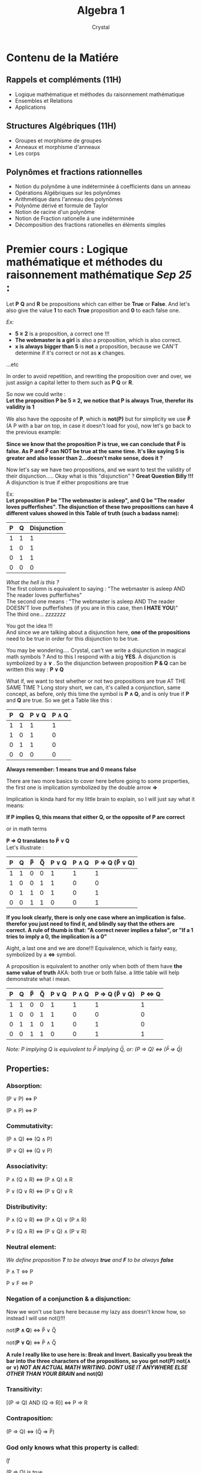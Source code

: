 #+title: Algebra 1
#+AUTHOR: Crystal
#+OPTIONS: ^:{}
#+OPTIONS: \n:y
#+OPTIONS: num:nil
#+EXPORT_FILE_NAME: ../../../uni_notes/algebra.html
#+HTML_HEAD: <link rel="stylesheet" type="text/css" href="../src/css/colors.css"/>
#+HTML_HEAD: <link rel="stylesheet" type="text/css" href="../src/css/style.css"/>
#+OPTIONS: html-style:nil
#+OPTIONS: toc:4
#+HTML_LINK_HOME: https://crystal.tilde.institute/
#+HTML_LINK_UP: ../../../uni_notes/
#+OPTIONS: tex:imagemagick
#+HTML_HEAD: <link rel="icon" type="image/x-icon" href="favicon.ico">

* Contenu de la Matiére
** Rappels et compléments (11H)
- Logique mathématique et méthodes du raisonnement mathématique
- Ensembles et Relations
- Applications

** Structures Algébriques (11H)
- Groupes et morphisme de groupes
- Anneaux et morphisme d'anneaux
- Les corps

** Polynômes et fractions rationnelles
- Notion du polynôme à une indéterminée á coefficients dans un anneau
- Opérations Algébriques sur les polynômes
- Arithmétique dans l'anneau des polynômes
- Polynôme dérivé et formule de Taylor
- Notion de racine d'un polynôme
- Notion de Fraction rationelle á une indéterminée
- Décomposition des fractions rationelles en éléments simples

* Premier cours : Logique mathématique et méthodes du raisonnement mathématique /Sep 25/ :

Let *P* *Q* and *R* be propositions which can either be *True* or *False*. And let's also give the value *1* to each *True* proposition and *0* to each false one.

/Ex:/
- *5 ≥ 2* is a proposition, a correct one !!!
- *The webmaster is a girl* is also a proposition, which is also correct.
- *x is always bigger than 5* is *not* a proposition, because we CAN'T determine if it's correct or not as *x* changes.
...etc

In order to avoid repetition, and rewriting the proposition over and over, we just assign a capital letter to them such as *P Q* or *R*.

So now we could write :
*Let the proposition P be 5 ≥ 2, we notice that P is always True, therefor its validity is 1*

We also have the opposite of *P*, which is *not(P)* but for simplicity we use *P̅* (A P with a bar on top, in case it doesn't load for you), now let's go back to the previous example:

*Since we know that the proposition P is true, we can conclude that P̅ is false. As P and P̅ can NOT be true at the same time. It's like saying 5 is greater and also lesser than 2...doesn't make sense, does it ?*

Now let's say we have two propositions, and we want to test the validity of their disjunction..... Okay what is this "disjunction" ? *Great Question Billy !!!* A disjunction is true if either propositions are true

Ex:
*Let proposition P be "The webmaster is asleep", and Q be "The reader loves pufferfishes". The disjunction of these two propositions can have 4 different values showed in this Table of truth (such a badass name):*

| P | Q | Disjunction |
|---+---+-------------|
| 1 | 1 |           1 |
| 1 | 0 |           1 |
| 0 | 1 |           1 |
| 0 | 0 |           0 |

/What the hell is this ?/
The first colomn is equivalent to saying : "The webmaster is asleep AND The reader loves pufferfishes"
The second one means : "The webmaster is asleep AND The reader DOESN'T love pufferfishes (if you are in this case, then *I HATE YOU*)"
The third one... /zzzzzzz/

You got the idea !!!
And since we are talking about a disjunction here, *one of the propositions* need to be true in order for this disjunction to be true.

You may be wondering.... Crystal, can't we write a disjunction in magical math symbols ? And to this I respond with a big *YES*. A disjunction is symbolized by a *∨* . So the disjunction between proposition *P & Q* can be written this way : *P ∨ Q*

What if, we want to test whether or not two propositions are true AT THE SAME TIME ? Long story short, we can, it's called a conjunction, same concept, as before, only this time the symbol is *P ∧ Q*, and is only true if *P* and *Q* are true. So we get a Table like this :

| P | Q | P ∨ Q | P ∧ Q |
|---+---+-------+-------|
| 1 | 1 |     1 |     1 |
| 1 | 0 |     1 |     0 |
| 0 | 1 |     1 |     0 |
| 0 | 0 |     0 |     0 |

*Always remember: 1 means true and 0 means false*

There are two more basics to cover here before going to some properties, the first one is implication symbolized by the double arrow *⇒*

Implication is kinda hard for my little brain to explain, so I will just say what it means:

*If P implies Q, this means that either Q, or the opposite of P are correct*

or in math terms

*P ⇒ Q translates to P̅ ∨ Q*
Let's illustrate :

| P | Q | P̅ | Q̅ | P ∨ Q | P ∧ Q | P ⇒ Q (P̅ ∨ Q) |
|---+---+---+---+-------+-------+---------------|
| 1 | 1 | 0 | 0 |     1 |     1 |             1 |
| 1 | 0 | 0 | 1 |     1 |     0 |             0 |
| 0 | 1 | 1 | 0 |     1 |     0 |             1 |
| 0 | 0 | 1 | 1 |     0 |     0 |             1 |

*If you look clearly, there is only one case where an implication is false. therefor you just need to find it, and blindly say that the others are correct. A rule of thumb is that: "A correct never implies a false", or  "If a 1 tries to imply a 0, the implication is a 0"*

Aight, a last one and we are done!!! Equivalence, which is fairly easy, symbolized by a *⇔* symbol.

A proposition is equivalent to another only when both of them have *the same value of truth* AKA: both true or both false. a little table will help demonstrate what i mean.

| P | Q | P̅ | Q̅ | P ∨ Q | P ∧ Q | P ⇒ Q (P̅ ∨ Q) | P ⇔ Q |
|---+---+---+---+-------+-------+---------------+-------|
| 1 | 1 | 0 | 0 |     1 |     1 |             1 |     1 |
| 1 | 0 | 0 | 1 |     1 |     0 |             0 |     0 |
| 0 | 1 | 1 | 0 |     1 |     0 |             1 |     0 |
| 0 | 0 | 1 | 1 |     0 |     0 |             1 |     1 |

/Note: P implying Q is equivalent to P̅ implying Q̅, or: (P ⇒ Q) ⇔ (P̅ ⇒ Q̅)/

** Properties:
*** *Absorption*:
(P ∨ P) ⇔ P

(P ∧ P) ⇔ P

*** *Commutativity*:
(P ∧ Q) ⇔ (Q ∧ P)

(P ∨ Q) ⇔ (Q ∨ P)

*** *Associativity*:
P ∧ (Q ∧ R) ⇔ (P ∧ Q) ∧ R

P ∨ (Q ∨ R) ⇔ (P ∨ Q) ∨ R

*** *Distributivity*:
P ∧ (Q ∨ R) ⇔ (P ∧ Q) ∨ (P ∧ R)

P ∨ (Q ∧ R) ⇔ (P ∨ Q) ∧ (P ∨ R)

*** *Neutral element*:
/We define proposition *T* to be always *true* and *F* to be always *false*/

P ∧ T ⇔ P

P ∨ F ⇔ P
*** *Negation of a conjunction & a disjunction*:
Now we won't use bars here because my lazy ass doesn't know how, so instead I will use not()!!!

not(*P ∧ Q*) ⇔ P̅ ∨ Q̅

not(*P ∨ Q*) ⇔ P̅ ∧ Q̅

*A rule I really like to use here is: Break and Invert. Basically you break the bar into the three characters of the propositions, so you get not(P) not(∧ or ∨) /NOT AN ACTUAL MATH WRITING. DONT USE IT ANYWHERE ELSE OTHER THAN YOUR BRAIN/ and not(Q)*

*** *Transitivity*:
[(P ⇒ Q) AND (Q ⇒ R)] ⇔ P ⇒ R

*** *Contraposition*:
(P ⇒ Q) ⇔ (Q̅ ⇒ P̅)

*** God only knows what this property is called:
/If/

(P ⇒ Q) is true

and

(P̅ ⇒ Q) is true

then

Q is always true

** Some exercices I found online :

*** USTHB 2022/2023 Section B :

**** Exercice 1: Démontrer les équivalences suivantes:
1. (P ⇒ Q) ⇔ (Q̅ ⇒ P̅)

   Basically we are asked to prove contraposition, so here we have ( P ⇒ Q ) which is equivalent to P̅ ∨ Q *By definition : (P ⇒ Q) ⇔  (P̅ ∨ Q)*


   So we end up with : *(P̅ ∨ Q) ⇔ (Q̅ ⇒ P̅)*, now we just do the same with the second part of the contraposition. *(Q̅ ⇒ P̅) ⇔ (Q ∨ P̅)* therefor :


   *(Q ∨ P̅) ⇔ (P̅ ∨ Q)*, which is true because of commutativity

2. not(P ⇒ Q) ⇔  P ∧ Q̅


Okaaaay so, let's first get rid of the implication, because I don't like it : *not(P̅ ∨ Q)*


Now that we got rid of it, we can negate the whole disjunction *not(P̅ ∨ Q) ⇔ (P ∧ Q̅)*. Which is the equivalence we needed to prove

3. P ⇒ (Q ∧ R) ⇔ (P ⇒ Q) ∧ (P ⇒ R)

   One might be tempted to replace P with P̅ to get rid of the implication...sadly this isnt it. All we have to do here is resort to *Distributivity*, because yeah, we can distribute an implication across a {con/dis}junction

4. P ∧ (Q ∨ R) ⇔ (P ∧ Q) ∨ (P ∧ R)

   Literally the same as above 🩷


**** Exercice 2: Dire si les propositions suivantes sont vraies ou fausses, et les nier:

1. ∀x ∈ ℝ ,∃y ∈ ℝ*+, tels que e^x = y

   For each x from the set of Real numbers, there exists a number y from the set of non-zero positive Real numbers that satisfies the equation : e^x = y


"The function f(x)=e^x is always positive and non-null", the very definition of an exponential function !!!!


*So the proposition is true*


2. ∃x ∈ ℝ, tels que x^2 < x < x^3


We just need to find a value that satisifies this condition...thankfully its easy....

x² < x < x³ , we divide the three terms by x so we get :


x < 1 < x² , or :


*x < 1* ; *1 < x²* ⇔  *x < 1* ; *1 < x* /We square root both sides/


We end up with a contradiction, therefor its wrong


3. ∀x ∈ ℝ, ∃y ∈ ℝ tels que y = 3x - 8


I dont really understand this one, so let me translate it "For any value of x from the set of Real numbers, 3x - 8 is a Real number".... i mean....yeah, we are substracting a Real number from an other real number...

*Since substraction is an  Internal composition law in ℝ, therefor all results of a substraction between two Real numbers is...Real*

4. ∃x ∈ ℕ, ∀y ∈ ℕ, x > y ⇒ x + y < 8

   "There exists a number x from the set of Natural numbers such as for all values of y from the set of Natural numbers, x > y implies x + y < 8"


Let's get rid of the implication :

∃x ∈ ℕ, ∀y ∈ ℕ, (y > x) ∨ (x + y < 8) /There exists a number x from the set of Natural numbers such as for all values of y from the set of Natural numbers y > x OR x + y < 8/

This proposition is true, because there exists a value of x that satisfies this condition, it's *all numbers under 8* let's take 3 as an example:


*x = 3 , if y > 3 then the first condition is true ; if y < 3 then the second one is true*


Meaning that the two propositions CAN NOT BE WRONG TOGETHER, either one is wrong, or the other


y > x


*y - x > 0*


y + x < 8


*y < 8 - x* /This one is always true for all values of x below 8, since we are working in the set ℕ/


5. ∀x ∈ ℝ, x² ≥ 1 ⇔  x ≥ 1

   ....This is getting stupid. of course it's true it's part of the definition of the power of 2


* 2éme cours /Oct 2/

** Quantifiers

A propriety P can depend on a parameter x


∀ is the universal quantifier which stands for "For any value of..."


∃ is the existential quantifier which stands for "There exists at least one..."


***** Example
P(x) : x+1≥0

P(X) is True or False depending on the values of x


*** Proprieties
**** Propriety Number 1:
The negation of the universal quantifier is the existential quantifier, and vice-versa :

- not(∀x ∈ E , P(x)) ⇔ ∃ x ∈ E, not(P(x))
- not(∃x ∈ E , P(x)) ⇔ ∀ x ∈ E, not(P(x))

***** Example:
∀ x ≥ 1  x² > 5 ⇔ ∃ x ≥ 1 x² < 5
**** Propriety Number 2:

*∀x ∈ E, [P(x) ∧ Q(x)] ⇔ [∀ x ∈ E, P(x)] ∧ [∀ x ∈ E, Q(x)]*


The propriety "For any value of x from a set E , P(x) and Q(x)" is equivalent to "For any value of x from a set E, P(x) AND for any value of x from a set E, Q(x)"
***** Example :
P(x) : sqrt(x) > 0 ;  Q(x) : x ≥ 1


∀x ∈ ℝ*+, [sqrt(x) > 0 , x ≥ 1] ⇔ [∀x ∈ R*+, sqrt(x) > 0] ∧ [∀x ∈ R*+, x ≥ 1]


*Which is true*
**** Propriety Number 3:

*∃ x ∈ E, [P(x) ∧ Q(x)] /⇒/ [∃ x ∈ E, P(x)] ∧ [∃ x ∈ E, Q(x)]*


/Here its an implication and not an equivalence/

***** Example of why it's NOT an equivalence :
P(x) : x > 5  ;  Q(x) : x < 5


Of course there is no value of x such as its inferior and superior to 5 at the same time, so obviously the proposition is false. However, the two propositions separated are correct on their own, because there is a value of x such as its superior to 5, and there is also a value of x such as its inferior to 5. This is why it's an implication and NOT AN EQUIVALENCE!!!
**** Propriety Number 4:

*[∀ x ∈ E, P(x)] ∨ [∀ x ∈ E, Q(x)] /⇒/ ∀x ∈ E, [P(x) ∨ Q(x)]*


/Same here, implication and NOT en equivalence/


** Multi-parameter proprieties :

A propriety P can depend on two or more parameters, for convenience we call them x,y,z...etc

***** Example :
P(x,y): x+y > 0


P(0,1) is a True proposition


P(-2,-1) is a False one

***** WARNING :

∀x ∈ E, ∃y ∈ F , P(x,y)


∃y ∈ F, ∀x ∈ E , P(x,y)


Are different because in the first one y depends on x, while in the second one, it doesn't
****** Example :
∀ x ∈ ℕ , ∃ y ∈ ℕ y > x ------ True


∃ y ∈ ℕ , ∀ x ∈ ℕ y > x ------ False

**** Proprieties :
1. not(∀x ∈ E ,∃y ∈ F P(x,y)) ⇔ ∃x ∈ E, ∀y ∈ F not(P(x,y))
2. not(∃x ∈ E ,∀y ∈ F P(x,y)) ⇔ ∀x ∈ E, ∃y ∈ F not(P(x,y))

** Methods of mathematical reasoning :
*** Direct reasoning :

To show that an implication P ⇒ Q is true, we suppose that P is true and we show that Q is true

**** Example:
Let a,b be two Real numbers, we have to prove that *a² + b² = 1 ⇒ |a + b| ≤ 2*


We suppose that a²+b² = 1 and we prove that |a + b| ≤ 2


a²+b²=1 ⇒  b² = 1 - a² ; a² = 1 - b²


a²+b²=1 ⇒  1 - a² ≥ 0 ; 1 - b² ≥ 0


a²+b²=1 ⇒  a² ≤ 1 ; b² ≤ 1


a²+b²=1 ⇒ -1 ≤ a ≤ 1 ; -1 ≤ b ≤ 1


a²+b²=1 ⇒ -2 ≤ a + b ≤ 2


a²+b²=1 ⇒ |a + b| ≤ 2 *Which is what we wanted to prove, therefor the implication is correct*

*** Reasoning by the Absurd:
To prove that a proposition is True, we suppose that it's False and we must come to a contradiction


And to prove that an implication P ⇒ Q is true using the reasoning by the absurd, we suppose that  P ∧ not(Q) is true, and then we come to a contradiction as well
**** Example:
Prove that this proposition is correct using the reasoning by the absurd : ∀x ∈ ℝ* , sqrt(1+x²) ≠ 1 + x²/2


We assume that ∃ x ℝ* , sqrt(1+x²) = 1 + x²/2


sqrt(1+x²) = 1 + x²/2 ; 1 + x² = (1+x²/2)² ; 1 + x² = 1 + x^4/4 + x²  ;  x^(4)/4 = 0 ... Which contradicts with our proposition, since x = 4 and we are working on the ℝ* set


*** Reasoning by contraposition:
If an implication P ⇒ Q is too hard to prove, we just have to prove not(Q) ⇒ not(P) is true !!! or in other words that both not(P) and not(Q) are true


*** Reasoning by counter example:
To prove that a proposition ∀x ∈ E, P(x) is false, all we have to do is find a single value of x from E such as not(P(x)) is true
* 3eme Cours : /Oct 9/
*** Reasoning by recurrence :
P is a propriety dependent of *n ∈ ℕ*. If for n0 ∈ ℕ P(n0) is true, and if for n ≥ n0 (P(n) ⇒ P(n+1)) is true. Then P(n) is true for n ≥ n0

**** Example:
Let's prove that ∀ n ≥ 1 , (n,k=1)Σk = [n(n+1)]/2


P(n) : (n,k=1)Σk = [n(n+1)]/2



*Pour n = 1:* (1,k=1)Σk = 1 ; [n(n+1)]/2 = 1 . *So P(1) is true*



For n ≥ 1. We assume that P(n) is true, OR : *(n, k=1)Σk = n(n+1)/2*. We now have to prove that P(n+1) is true, Or : *(n+1, k=1)Σk = (n+1)(n+2)/2*


(n+1, k=1)Σk = 1 + 2 + .... + n + (n+1) ; (n+1, k=1)Σk = (n, k=1)Σk + (n+1) ; = n(n+1)/2 + (n+1) ; = [n(n+1) + 2(n+1)]/2 ; = *[(n+2)(n+1)]/2* /WHICH IS WHAT WE NEEDED TO FIND/


*Conclusion: ∀n ≥ 1 , (n,k=1)Σk = n(n+1)/2*

* 4eme Cours : Chapitre 2 : Sets and Operations
** Definition of a set :
A set is a collection of objects that share the sane propriety

** Belonging, inclusion, and equality :
a. Let E be a set. If x is an element of E, we say that x belongs to E we write *x ∈ E*, and if it doesn't, we write *x ∉ E*
b. A set E is included in a set F if all elements of E are elements of F and we write *E ⊂ F ⇔ (∀x , x ∈ E ⇒ x ∈ F)*. We say that E is a subset of F, or a part of F. The negation of this propriety is : *E ⊄ F ⇔ ∃x , x ∈ E and x ⊄ F*
c. E and F are equal if E is included in F and F is included in E, and we write *E = F ⇔ (E ⊂ F) et (F ⊂ E)*
d. The empty set (symbolized by ∅) is a set without elements, and is included in all sets (by convention) : *∅ ⊂ E*

** Intersections and reunions :
*** Intersection:
E ∩ F = {x / x ∈ E AND x ∈ F} ; x ∈ E ∩ F ⇔ x ∈ F AND x ∈ F


x ∉ E ∩ F ⇔ x ∉ E OR x ∉ F

*** Union:
E ∪ F = {x / x ∈ E OR x ∈ F} ;  x ∈ E ∪ F ⇔ x ∈ F OR x ∈ F


x ∉ E ∪ F ⇔ x ∉ E AND x ∉ F
*** Difference between two sets:
E\F(Which is also written as : E - F) = {x / x ∈ E and x ∉ F}
*** Complimentary set:
If F ⊂ E. E - F is the complimentary of F in E.


FCE = {x /x ∈ E AND x ∉ F} *ONLY WHEN F IS A SUBSET OF E*
*** Symmetrical difference
E Δ F = (E - F) ∪ (F - E) ; = (E ∪ F) - (E ∩ F)
** Proprieties :
Let E,F and G be 3 sets. We have :
*** Commutativity:
E ∩ F = F ∩ E
E ∪ F = F ∪ E
*** Associativity:
E ∩ (F ∩ G) = (E ∩ F) ∩ G
E ∪ (F ∪ G) = (E ∪ F) ∪ G
*** Distributivity:
E ∩ (F ∪ G) = (E ∩ F) ∪ (E ∩ G)
E ∪ (F ∩ G) = (E ∪ F) ∩ (E ∪ G)
*** Lois de Morgan:
If E ⊂ G and F ⊂ G ;

(E ∩ F)CG = ECG ∪ FCG ; (E ∪ F)CG = ECG ∩ FCG
*** An other one:
E - (F ∩ G) = (E-F) ∪ (E-G) ;  E - (F ∪ G) = (E-F) ∩ (E-G)
*** An other one:
E ∩ ∅ = ∅ ; E ∪ ∅ = E
*** And an other one:
E ∩ (F Δ G) = (E ∩ F) Δ (E ∩ G)
*** And the last one:
E Δ ∅ = E ; E Δ E = ∅
* 5eme cours: L'ensemble des parties d'un ensemble /Oct 16/
Let E be a set. We define P(E) as the set of all parts of E : *P(E) = {X/X ⊂ E}*


*** Notes :
∅ ∈ P(E) ; E ∈ P(E)


cardinal E = n /The number of terms in E/ , cardinal P(E) = 2^n /The number of all parts of E/

*** Examples :
E = {a,b,c} ; P(E)={∅, {a}, {b}, {c}, {a,b}, {b,c}, {a,c}, {a,b,c}}

** Partition of a set :
We say that *A* is a partition of E if:
a. ∀ x ∈ A , x ≠ 0
b. All the elements of *A* are two by two disjoint. Or in other terms, there should not be two elements that intersects with each other.
c. The reunion of all elements of *A* is equal to E
** Cartesian products :
Let E and F be two sets, the set EXF = {(x,y)/ x ∈ E AND y ∈ F} is called the Cartesian product of E and F
*** Example :
A = {4,5} ; B= {4,5,6} ; AxB = {(4,4), (4,5), (4,6), (5,4), (5,5), (5,6)}


BxA = {(4,4), (4,5), (5,4), (5,5), (6,4), (6,5)} ; Therefore AxB ≠ BxA
*** Some proprieties:
1. ExF = ∅ ⇔ E=∅ OR F=∅
2. ExF = FxE ⇔ E=F OR E=∅ OR F=∅
3. E x (F∪G) = (ExF) ∪ (ExG)
4. (E∪F) x G = (ExG) ∪ (FxG)
5. (E∪F) ∩ (GxH) = (E ∩ G) x (F ∩ H)
6. Generally speaking : (ExF) ∪ (GxH) ≠ (E∪G) x (F∪H)
* Binary relations in a set :
** Definition :
Let E be a set and x,y ∈ E. If there exists a link between x and y, we say that they are tied by a relation *R* and we write *xRy*
** Proprieties :
Let E be a set and R a relation defined in E
1. We say that R is reflexive if ∀ x ∈ E, xRx (for any element x in E,x is related to itself)
2. We say that R is symmetrical if ∀ x,y ∈ E , xRy ⇒ yRx
3. We say that R is transitive if ∀ x,y,z ∈ E (xRy , yRz) ⇒ xRz
4. We say that R is anti-symmetrical if ∀ x,y ∈ E xRy AND yRx ⇒ x = y
** Equivalence relationship :
We say that R is a relation of equivalence in E if its reflexive, symetrical and transitive
*** Equivalence class :
Let R be a relation of equivalence in E and a ∈ E, we call equivalence class of *a*, and we write ̅a or ȧ, or cl a the following set :


*a̅ = {y ∈ E/ y R a}*
**** The quotient set :
E/R = {̅a , a ∈ E}
** Order relationship :
Let E be a set and R be a relation defined in E. We say that R is a relation of order if its reflexive, anti-symetrical and transitive.
1. The order R is called total if ∀ x,y ∈ E xRy OR yRx
2. The order R is called partial if ∃ x,y ∈ E xR̅y AND yR̅x
*** TODO Examples :
∀x,y ∈ ℝ , xRy ⇔ x²-y²=x-y
1. Prove that R is an equivalence relation
2. Let a ∈ ℝ, find ̅a
* TP exercices /Oct 20/ :
** Exercice 3 :
*** Question 3
Montrer par l'absurde que P : ∀x ∈ ℝ*, √(4+x³) ≠ 2 + x³/4 est vraies

#+BEGIN_VERSE
On suppose que ∃ x ∈ ℝ* , √(4+x³) = 2 + x³/4
4+x³ = (2 + x³/4)²
4+x³ = 4 + x⁶/16 + 4*(x³/4)
4+x³ = 4 + x⁶/16 + x³
x⁶/16 = 0
x⁶ = 0
x = 0 . Or, x appartiens a ℝ\{0}, donc P̅ est fausse. Ce qui est equivalent a dire que P est vraie
#+END_VERSE
** Exercice 4 :
*** DONE Question 1 :
#+BEGIN_VERSE
∀ n ∈ ℕ* , (n ,k=1)Σ1/k(k+1) = 1 - 1/1+n
P(n) : (n ,k=1)Σ1/k(k+1) = 1 - 1/1+n
1. *On vérifie P(n) pour n = 1*
(1 ,k=1)Σ1/k(k+1) = 1/1(1+1)
                  = 1/2 --- (1)
1 - 1/1+1         = 1 - 1/2
                  = 1/2 --- (2)
De (1) et (2), P(0) est vraie ---- (a)

2. *On suppose que P(n) est vraie pour n ≥ n1 puis on vérifie pour n+1*
(n ,k=1)Σ1/k(k+1) = 1 - 1/1+n
(n ,k=1)Σ1/k(k+1) + 1/(n+1)(n+2) = 1 - (1/(1+n)) + 1/(n+1)(n+2)
(n+1 ,k=1)Σ1/k(k+1) = 1 - 1/(n+1) + 1/[(n+1)(n+2)]
(n+1 ,k=1)Σ1/k(k+1) = 1 + 1/[(n+1)(n+2)] - (n+2)/[(n+1)(n+2)]
(n+1 ,k=1)Σ1/k(k+1) = 1 + [1-(n+2)]/[(n+1)(n+2)]
(n+1 ,k=1)Σ1/k(k+1) = 1 + [-n-1]/[(n+1)(n+2)]
(n+1 ,k=1)Σ1/k(k+1) = 1 - [n+1]/[(n+1)(n+2)]
(n+1 ,k=1)Σ1/k(k+1) = 1 - 1/(n+1+1) *CQFD*

Donc P(n+1) est vraie. ---- (b)
De (a) et (b) on conclus que la proposition de départ est vraie
#+END_VERSE
* Chapter 3 : Applications
** 3.1 Generalities about applications :
*** Definition :
Let E and F be two sets.
1. We call a function of the set E to the set F any relation from E to F such as for any element of E, we can find _at most one_ element of F that corresponds to it.
2. We call an application of the set E to the set F a relation from E to F such as for any element of E, we can find _one and only one_ element of F that corresponds to it.
3. f: E_{1} ---> F_{1} ; g: E_{2} ---> F_{2} ; f ≡ g ⇔ [E_{1 }= E_{2} ; F_{1} = F_{2} ; f(x) = g(x) ∀x ∈ E_{1}

   Generally speaking, we schematize a function or an application by this writing :
   #+BEGIN_VERSE
   f : E ---> F
       x ---> f(x)=y
      Γ = {(x , f(x))/ x ∈ E ; f(x) ∈ F} is the graph of f
   #+END_VERSE
**** Some examples :
***** Ex1:
#+BEGIN_VERSE
f : ℝ ---> ℝ
    x ---> f(x) = (x-1)/x
is a function, because 0 does NOT have a corresponding element using that relation.
#+END_VERSE
***** Ex2:
#+BEGIN_VERSE
f : ℝ^{*} ---> ℝ
    x ---> f(x)= (x-1)/x
is, however, an application
#+END_VERSE
*** Restriction and prolongation of an application :
Let f : E -> F an application and E_{1} ⊂ E therefore :
#+BEGIN_VERSE
g : E_{1} -> F
g(x) = f(x) ∀x ∈ E_{1}

g is called the *restriction* of f to E_{1}. And f is called the *prolongation* of g to E.
#+END_VERSE
**** Example
#+BEGIN_VERSE
f : ℝ ---> ℝ
    x ---> f(x) = x^{2}

g : [0 , +∞[ ---> ℝ
    x ---> g(x) = x²

g is called the *restriction* of f to ℝ^{+}. And f is called the *prolongation* of g to ℝ.
#+END_VERSE
*** Composition of applications :
Let E,F, and G be three sets, f: E -> F and g: F -> G are two applications. We define their composition, symbolized by g_{o}f as follow :


g_{o}f : E -> G . ∀x ∈ E (g_{o}f)_{(x)}= g(f(x))
** 3.2 Injection, surjection and bijection :
Let f: E -> F be an application :
1. We say that f is injective if : ∀x,x' ∈ E : f(x) = f(x') ⇒ x = x'
2. We say that f is surjective if : ∀ y ∈ F , ∃ x ∈ E : y = f(x)
3. We say that if is bijective if it's both injective and surjective at the same time.
*** Proposition :
Let f : E -> F be an application. Therefore:
1. f is injective ⇔ y = f(x) has at most one solution.
2. f is surjective ⇔ y = f(x) has at least one solution.
3. f is bijective ⇔ y = f(x) has a single and unique solution.
** 3.3 Reciprocal applications :
*** Def :
Let f : E -> F a bijective application. So there exists an application named f^{-1} : F -> E such as : y = f(x) ⇔ x = f^{-1}(y)
*** Theorem :
Let f : E -> F be a bijective application. Therefore its reciprocal f^{-1} verifies : f^{-1}_{o}f=Id_{E }; f_{o}f^{-1}=Id_{F} Or :


Id_{E} : E -> E ; x -> Id_{E}(x) = x
*** Some proprieties :
1. (f^{-1})^{-1} = f
2. (g_{o}f)⁻¹ = f⁻¹_{o}g⁻¹
3. The graphs of f and f⁻¹ are symmetrical to each other by the first bis-sectrice of the equation y = x
** 3.4 Direct Image and reciprocal Image :
*** Direct Image :
   Let f: E-> F be an application and A ⊂ E. We call a direct image of A by f, and we symbolize as f(A) the subset of F defined by :


f(A) = {f(x)/ x ∈ A} ; = { y ∈ F ∃ x ∈ A  y=f(x)}
**** Example :
#+BEGIN_VERSE
f: ℝ -> ℝ
   x -> f(x) = x²
A = {0,4}
f(A) = {f(0), f(4)} = {0, 16}
#+END_VERSE
*** Reciprocal image :
Let f: E -> F be an application and B ⊂ F. We call the reciprocal image of E by F the subset f^{-1}(B) :


f^{-1}(B) = {x ∈ E/f(x) ∈ B} ; x ∈ f^{-1}(B) ⇔ f(x) ∈ B
**** Example :
#+BEGIN_VERSE
f: ℝ -> ℝ
   x -> f(x) = x²
B = {1,9,4}
f^{-1}(B) = {1,-1,2,-2,3,-3}
      = {x ∈ ℝ/x² ∈ {1,4,9}}
#+END_VERSE
